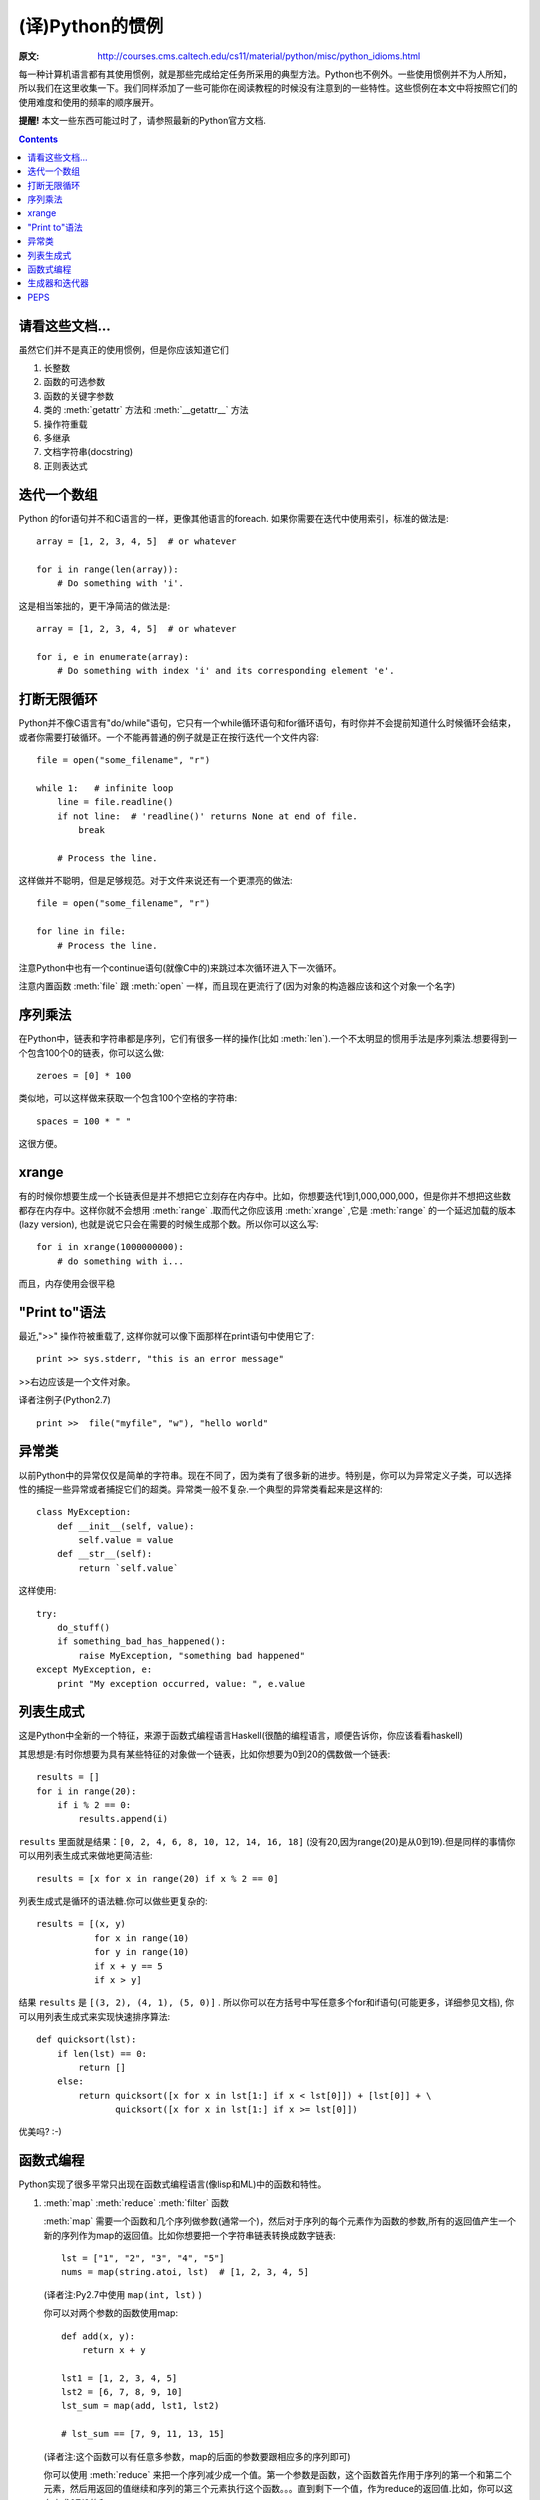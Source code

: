 ================
(译)Python的惯例
================

:原文: http://courses.cms.caltech.edu/cs11/material/python/misc/python_idioms.html

每一种计算机语言都有其使用惯例，就是那些完成给定任务所采用的典型方法。Python也不例外。一些使用惯例并不为人所知，所以我们在这里收集一下。我们同样添加了一些可能你在阅读教程的时候没有注意到的一些特性。这些惯例在本文中将按照它们的使用难度和使用的频率的顺序展开。

**提醒!** 本文一些东西可能过时了，请参照最新的Python官方文档.

.. Contents::

请看这些文档...
---------------

虽然它们并不是真正的使用惯例，但是你应该知道它们

1. 长整数

2. 函数的可选参数

3. 函数的关键字参数

4. 类的 :meth:`getattr` 方法和 :meth:`__getattr__` 方法

5. 操作符重载

6. 多继承

7. 文档字符串(docstring)

8. 正则表达式

迭代一个数组
------------

Python 的for语句并不和C语言的一样，更像其他语言的foreach. 如果你需要在迭代中使用索引，标准的做法是::

    array = [1, 2, 3, 4, 5]  # or whatever

    for i in range(len(array)):
        # Do something with 'i'.

这是相当笨拙的，更干净简洁的做法是::

    array = [1, 2, 3, 4, 5]  # or whatever

    for i, e in enumerate(array):
        # Do something with index 'i' and its corresponding element 'e'.

打断无限循环
------------

Python并不像C语言有"do/while"语句，它只有一个while循环语句和for循环语句，有时你并不会提前知道什么时候循环会结束，或者你需要打破循环。一个不能再普通的例子就是正在按行迭代一个文件内容::

    file = open("some_filename", "r")

    while 1:   # infinite loop
        line = file.readline()
        if not line:  # 'readline()' returns None at end of file.
            break

        # Process the line.

这样做并不聪明，但是足够规范。对于文件来说还有一个更漂亮的做法::

    file = open("some_filename", "r")

    for line in file:
        # Process the line.

注意Python中也有一个continue语句(就像C中的)来跳过本次循环进入下一次循环。

注意内置函数 :meth:`file` 跟 :meth:`open` 一样，而且现在更流行了(因为对象的构造器应该和这个对象一个名字)

序列乘法
--------

在Python中，链表和字符串都是序列，它们有很多一样的操作(比如 :meth:`len`).一个不太明显的惯用手法是序列乘法.想要得到一个包含100个0的链表，你可以这么做::

    zeroes = [0] * 100

类似地，可以这样做来获取一个包含100个空格的字符串::

   spaces = 100 * " "

这很方便。

xrange
------

有的时候你想要生成一个长链表但是并不想把它立刻存在内存中。比如，你想要迭代1到1,000,000,000，但是你并不想把这些数都存在内存中。这样你就不会想用 :meth:`range` .取而代之你应该用 :meth:`xrange` ,它是 :meth:`range` 的一个延迟加载的版本(lazy version), 也就是说它只会在需要的时候生成那个数。所以你可以这么写::

    for i in xrange(1000000000):
        # do something with i...

而且，内存使用会很平稳

"Print to"语法
--------------

最近,">>" 操作符被重载了, 这样你就可以像下面那样在print语句中使用它了::

    print >> sys.stderr, "this is an error message"

>>右边应该是一个文件对象。

译者注例子(Python2.7) ::

    print >>  file("myfile", "w"), "hello world"

异常类
------

以前Python中的异常仅仅是简单的字符串。现在不同了，因为类有了很多新的进步。特别是，你可以为异常定义子类，可以选择性的捕捉一些异常或者捕捉它们的超类。异常类一般不复杂.一个典型的异常类看起来是这样的::

    class MyException:
        def __init__(self, value):
            self.value = value
        def __str__(self):
            return `self.value`

这样使用::

    try:
        do_stuff()
        if something_bad_has_happened():
            raise MyException, "something bad happened"
    except MyException, e:
        print "My exception occurred, value: ", e.value

列表生成式
----------

这是Python中全新的一个特征，来源于函数式编程语言Haskell(很酷的编程语言，顺便告诉你，你应该看看haskell)

其思想是:有时你想要为具有某些特征的对象做一个链表，比如你想要为0到20的偶数做一个链表::

    results = []
    for i in range(20):
        if i % 2 == 0:
            results.append(i)

``results`` 里面就是结果：``[0, 2, 4, 6, 8, 10, 12, 14, 16, 18]`` (没有20,因为range(20)是从0到19).但是同样的事情你可以用列表生成式来做地更简洁些::

   results = [x for x in range(20) if x % 2 == 0]

列表生成式是循环的语法糖.你可以做些更复杂的::

    results = [(x, y)
               for x in range(10)
               for y in range(10)
               if x + y == 5
               if x > y]

结果 ``results`` 是 ``[(3, 2), (4, 1), (5, 0)]`` . 所以你可以在方括号中写任意多个for和if语句(可能更多，详细参见文档), 你可以用列表生成式来实现快速排序算法::

    def quicksort(lst):
        if len(lst) == 0:
            return []
        else:
            return quicksort([x for x in lst[1:] if x < lst[0]]) + [lst[0]] + \
                   quicksort([x for x in lst[1:] if x >= lst[0]])

优美吗? :-)

函数式编程
----------

Python实现了很多平常只出现在函数式编程语言(像lisp和ML)中的函数和特性。

1. :meth:`map` :meth:`reduce` :meth:`filter` 函数

   :meth:`map` 需要一个函数和几个序列做参数(通常一个)，然后对于序列的每个元素作为函数的参数,所有的返回值产生一个新的序列作为map的返回值。比如你想要把一个字符串链表转换成数字链表::

        lst = ["1", "2", "3", "4", "5"]
        nums = map(string.atoi, lst)  # [1, 2, 3, 4, 5]
        
   (译者注:Py2.7中使用 ``map(int, lst)`` )

   你可以对两个参数的函数使用map::

    def add(x, y):
        return x + y

    lst1 = [1, 2, 3, 4, 5]
    lst2 = [6, 7, 8, 9, 10]
    lst_sum = map(add, lst1, lst2)

    # lst_sum == [7, 9, 11, 13, 15]

   (译者注:这个函数可以有任意多参数，map的后面的参数要跟相应多的序列即可)

   你可以使用 :meth:`reduce` 来把一个序列减少成一个值。第一个参数是函数，这个函数首先作用于序列的第一个和第二个元素，然后用返回的值继续和序列的第三个元素执行这个函数。。。直到剩下一个值，作为reduce的返回值.比如，你可以这么来求0到9的和::

    reduce(lambda x, y: x+y, range(10))

   (译者注:这里为了讲解，一般推荐直接用函数 :meth:`sum` )

   你可以使用 :meth:`filter` 来生成一个序列的子集。比如，获取0到100的所有奇数::

        nums = range(0,101)  # [0, 1, ... 100]
        
        def is_odd(x):
            return x % 2 == 1
        
        odd_nums = filter(is_odd, nums)  # [1, 3, 5, ... 99]

2. ``lambda`` 关键字

   lambda 语句声明了一个匿名的函数,很多时候我们在reduce，map等函数中使用的函数只使用了一次。这些函数可以被简洁地声明为匿名函数::

       lst1 = [1, 2, 3, 4, 5]
       lst2 = [6, 7, 8, 9, 10]
       lst_elementwise_sum = map(lambda x, y: x + y, lst1, lst2)
       lst1_sum = reduce(lambda x, y: x + y, lst1)
       nums = range(101)
       odd_nums = filter(lambda x: x % 2 == 1, nums)

   注意，你仍然可以在lambda函数中使用这个匿名函数外定义的变量。这叫做“词法范围”(lexical scoping),在Python 2.2时官方性地给出了介绍.就像这样::

       a = 1
       add_a = lambda x: x + a
       b = add_a(10)  # b == 11
   
   lambda中的 ``a`` 是在上一行定义的。如果你认为这是显然的，很好！事实证明很多Python开发者花了很多时间来搞明白它。

   关于lambda你可以参见下 lisp 或 scheme的文档。

3. ``apply`` 函数

   在python中函数是对象，你可以像操作数和字符串一样操作它们(把它们存在变量中等等)，有时你有一个函数对象，你想把程序中生成的一个序列作为参数传给这个函数::

       # Sorry about the long variable names ;-)

       args = function_returning_list_of_numbers()
       f    = function_returning_a_function_which_operates_on_a_list_of_numbers()

       # You want to do f(arg[0], arg[1], ...) but you don't know how many
       # arguments are in 'args'.  For this you have to use 'apply':

       result = apply(f, args)

       # A trivial example:
       args = [1, 1]
       two = apply(lambda x, y: x + y, args)  # == 2

   译者注:之所以我们不经常用 :meth:`apply` ,一般可以这么做::
       
       args = [1, 1]
       foo = lambda x, y: x+y
       foo(*args)

生成器和迭代器
--------------

这是一个高级的(并且很cool)的话题，我们这里没有地方展开说了。如果你关心这个，去看Python文档吧.-_-

PEPS
----

Python社区非常活跃，"comp.lang.python"小组有很多关于Python应该添加什么新特征的讨论。

所有PEP,见这里:http://www.python.org/dev/peps/
